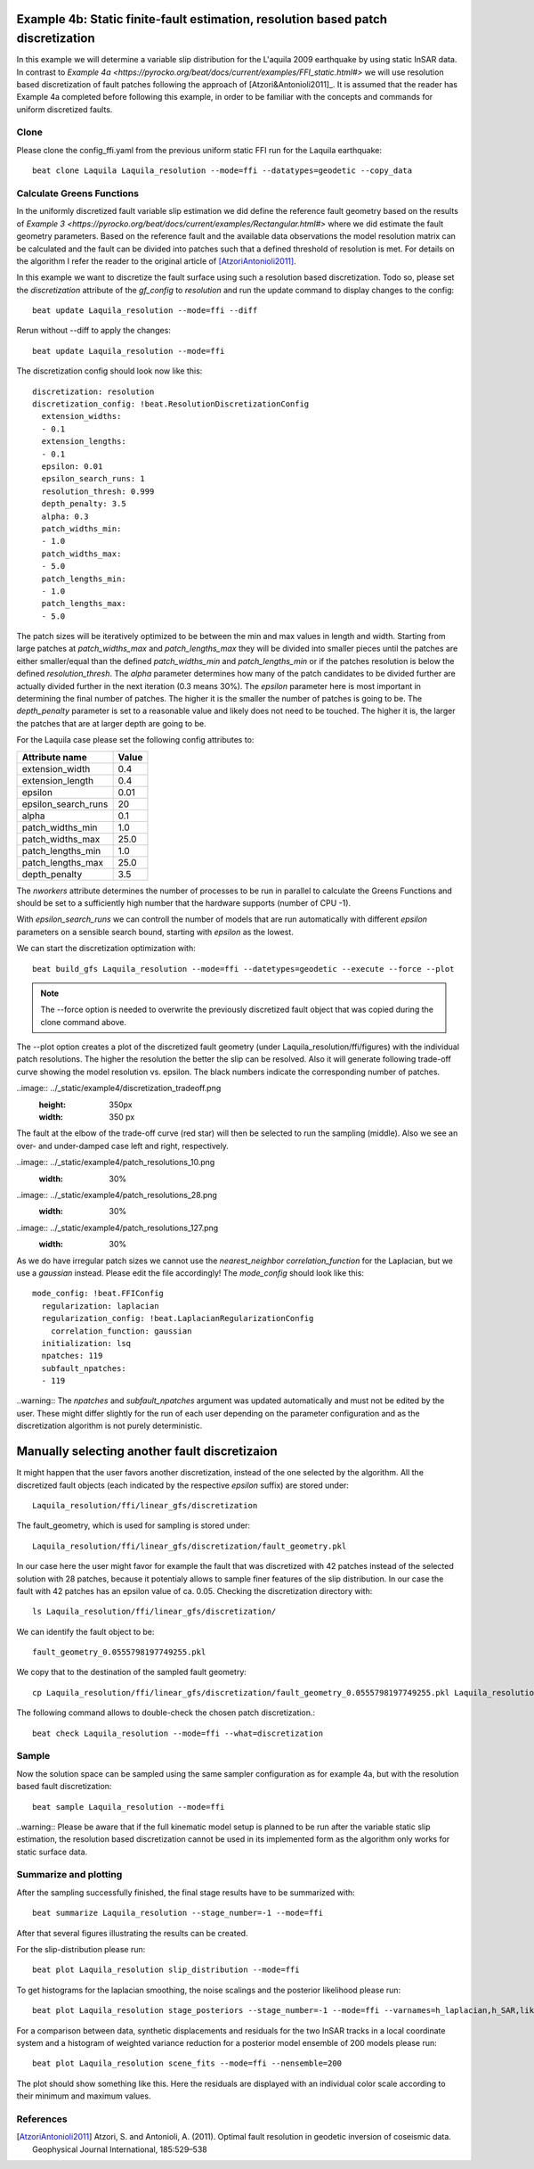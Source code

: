 
Example 4b: Static finite-fault estimation, resolution based patch discretization
---------------------------------------------------------------------------------

In this example we will determine a variable slip distribution for the L'aquila 2009 earthquake by using static InSAR data.
In contrast to `Example 4a <https://pyrocko.org/beat/docs/current/examples/FFI_static.html#>` we will use resolution based
discretization of fault patches following the approach of [Atzori&Antonioli2011]_. It is assumed that the reader has Example 4a completed before following this example, in order to be familiar with the concepts and commands for uniform discretized faults.

Clone
^^^^^
Please clone the config_ffi.yaml from the previous uniform static FFI run for the Laquila earthquake::

  beat clone Laquila Laquila_resolution --mode=ffi --datatypes=geodetic --copy_data

Calculate Greens Functions
^^^^^^^^^^^^^^^^^^^^^^^^^^
In the uniformly discretized fault variable slip estimation we did define the reference fault geometry based on the results of `Example 3 <https://pyrocko.org/beat/docs/current/examples/Rectangular.html#>` where we did estimate the fault geometry parameters. Based on the reference fault and the available data observations the model resolution matrix can be calculated and the fault can be divided into patches such that a defined threshold of resolution is met. For details on the algorithm I refer the reader to the original article of [AtzoriAntonioli2011]_.

In this example we want to discretize the fault surface using such a resolution based discretization. Todo so, please set the *discretization* attribute of the *gf_config* to *resolution* and run the update command to display changes to the config::

  beat update Laquila_resolution --mode=ffi --diff

Rerun without --diff to apply the changes::

  beat update Laquila_resolution --mode=ffi

The discretization config should look now like this::

    discretization: resolution
    discretization_config: !beat.ResolutionDiscretizationConfig
      extension_widths:
      - 0.1
      extension_lengths:
      - 0.1
      epsilon: 0.01
      epsilon_search_runs: 1
      resolution_thresh: 0.999
      depth_penalty: 3.5
      alpha: 0.3
      patch_widths_min:
      - 1.0
      patch_widths_max:
      - 5.0
      patch_lengths_min:
      - 1.0
      patch_lengths_max:
      - 5.0

The patch sizes will be iteratively optimized to be between the min and max values in length and width. Starting from large patches at *patch_widths_max* and *patch_lengths_max* they will be divided into smaller pieces until the patches are either smaller/equal than the defined *patch_widths_min* and *patch_lengths_min* or if the patches resolution is below the defined *resolution_thresh*. The *alpha* parameter determines how many of the patch candidates to be divided further are actually divided further in the next iteration (0.3 means 30%). The *epsilon* parameter here is most important in determining the final number of patches. The higher it is the smaller the number of patches is going to be. The *depth_penalty* parameter is set to a reasonable value and likely does not need to be touched. The higher it is, the larger the patches that are at larger depth are going to be.

For the Laquila case please set the following config attributes to:

=================== ======
   Attribute name    Value
=================== ======
    extension_width    0.4
   extension_length    0.4
            epsilon   0.01
epsilon_search_runs     20
              alpha    0.1
   patch_widths_min    1.0
   patch_widths_max   25.0
  patch_lengths_min    1.0
  patch_lengths_max   25.0
      depth_penalty    3.5
=================== ======

The *nworkers* attribute determines the number of processes to be run in parallel to calculate the Greens Functions and should be set to a sufficiently high number that the hardware supports (number of CPU -1). 

With *epsilon_search_runs* we can controll the number of models that
are run automatically with different *epsilon* parameters on a sensible search bound, starting with *epsilon* as the lowest. 

We can start the discretization optimization with::

  beat build_gfs Laquila_resolution --mode=ffi --datetypes=geodetic --execute --force --plot

.. note:: The --force option is needed to overwrite the previously discretized fault object that was copied during the clone command above.

The --plot option creates a plot of the discretized fault geometry (under Laquila_resolution/ffi/figures) with the individual patch resolutions. The higher the resolution the better the slip can be resolved. Also it will generate following trade-off curve showing the model resolution vs. epsilon. The black numbers indicate the corresponding number of patches. 

..image:: ../_static/example4/discretization_tradeoff.png
   :height: 350px
   :width: 350 px

The fault at the elbow of the trade-off curve (red star) will then be selected to run the sampling (middle). Also we see an over- and under-damped case left and right, respectively. 

..image:: ../_static/example4/patch_resolutions_10.png
   :width: 30%
..image:: ../_static/example4/patch_resolutions_28.png
   :width: 30%
..image:: ../_static/example4/patch_resolutions_127.png
   :width: 30%


As we do have irregular patch sizes we cannot use the *nearest_neighbor* *correlation_function* for the Laplacian, but we use a *gaussian* instead. Please edit the file accordingly! The *mode_config* should look like this::

  mode_config: !beat.FFIConfig
    regularization: laplacian
    regularization_config: !beat.LaplacianRegularizationConfig
      correlation_function: gaussian
    initialization: lsq
    npatches: 119
    subfault_npatches:
    - 119

..warning:: The *npatches* and *subfault_npatches* argument was updated automatically and must not be edited by the user. These might differ slightly for the run of each user depending on the parameter configuration and as the discretization algorithm is not purely deterministic.

Manually selecting another fault discretizaion
----------------------------------------------
It might happen that the user favors another discretization, instead of the one selected by the algorithm. All the discretized fault objects (each indicated by the respective *epsilon* suffix) are stored under::

  Laquila_resolution/ffi/linear_gfs/discretization

The fault_geometry, which is used for sampling is stored under::

  Laquila_resolution/ffi/linear_gfs/discretization/fault_geometry.pkl

In our case here the user might favor for example the fault that was discretized with 42 patches
instead of the selected solution with 28 patches, because it potentialy allows to sample finer features of the slip distribution. In our case the fault with 42 patches has an epsilon value of 
ca. 0.05. Checking the discretization directory with::

  ls Laquila_resolution/ffi/linear_gfs/discretization/

We can identify the fault object to be::

  fault_geometry_0.0555798197749255.pkl

We copy that to the destination of the sampled fault geometry::

  cp Laquila_resolution/ffi/linear_gfs/discretization/fault_geometry_0.0555798197749255.pkl Laquila_resolution/ffi/linear_gfs/

The following command allows to double-check the chosen patch discretization.::

  beat check Laquila_resolution --mode=ffi --what=discretization

Sample
^^^^^^
Now the solution space can be sampled using the same sampler configuration as for example 4a, but with the resolution based fault discretization::

  beat sample Laquila_resolution --mode=ffi


..warning:: Please be aware that if the full kinematic model setup is planned to be run after the variable static slip estimation, the resolution based discretization cannot be used in its implemented form as the algorithm only works for static surface data. 


Summarize and plotting
^^^^^^^^^^^^^^^^^^^^^^
After the sampling successfully finished, the final stage results have to be summarized with::

 beat summarize Laquila_resolution --stage_number=-1 --mode=ffi

After that several figures illustrating the results can be created.

For the slip-distribution please run::

  beat plot Laquila_resolution slip_distribution --mode=ffi

.. image:: ../_static/example4/Laquila_static_slip_dist_-1_max.png

To get histograms for the laplacian smoothing, the noise scalings and the posterior likelihood please run::

  beat plot Laquila_resolution stage_posteriors --stage_number=-1 --mode=ffi --varnames=h_laplacian,h_SAR,like

.. image:: ../_static/example4/stage_-1_max.png
   :height: 350px
   :width: 350 px

For a comparison between data, synthetic displacements and residuals for the two InSAR tracks in a local coordinate system and a histogram of weighted variance reduction for a posterior model ensemble of 200 models please run::

  beat plot Laquila_resolution scene_fits --mode=ffi --nensemble=200

.. image:: ../_static/example4/scenes_-1_max_local_0.png

The plot should show something like this. Here the residuals are displayed with an individual color scale according to their minimum and maximum values.



References
^^^^^^^^^^
.. [AtzoriAntonioli2011] Atzori, S. and Antonioli, A. (2011). Optimal fault resolution in geodetic inversion of coseismic data. Geophysical Journal International, 185:529–538
